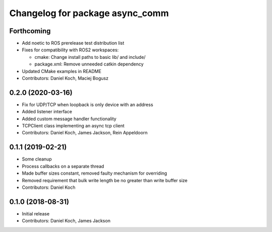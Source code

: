 ^^^^^^^^^^^^^^^^^^^^^^^^^^^^^^^^
Changelog for package async_comm
^^^^^^^^^^^^^^^^^^^^^^^^^^^^^^^^

Forthcoming
-----------
* Add noetic to ROS prerelease test distribution list
* Fixes for compatibility with ROS2 workspaces:

  * cmake: Change install paths to basic lib/ and include/
  * package.xml: Remove unneeded catkin dependency

* Updated CMake examples in README
* Contributors: Daniel Koch, Maciej Bogusz

0.2.0 (2020-03-16)
------------------
* Fix for UDP/TCP when loopback is only device with an address
* Added listener interface
* Added custom message handler functionality
* TCPClient class implementing an async tcp client
* Contributors: Daniel Koch, James Jackson, Rein Appeldoorn

0.1.1 (2019-02-21)
------------------
* Some cleanup
* Process callbacks on a separate thread
* Made buffer sizes constant, removed faulty mechanism for overriding
* Removed requirement that bulk write length be no greater than write buffer size
* Contributors: Daniel Koch

0.1.0 (2018-08-31)
------------------
* Initial release
* Contributors: Daniel Koch, James Jackson
